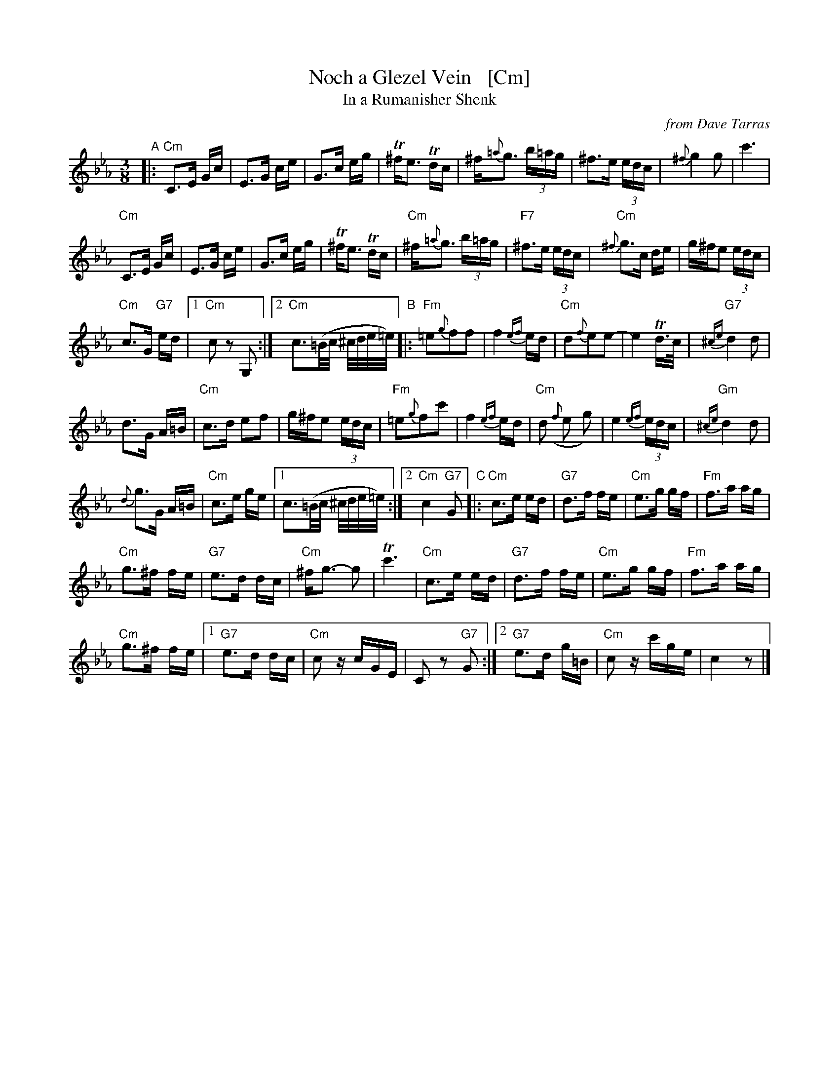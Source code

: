 X: 1
T: Noch a Glezel Vein   [Cm]
T: In a Rumanisher Shenk
O: from Dave Tarras
R: horra
M: 3/8
L: 1/16
K: Cm
"A"|:\
"Cm"C3E Gc | E3G ce | G3c eg | T^fe3 Tdc |\
^f{=a}g3 (3b=ag | ^f3e (3edc | {^f}g4 g2 | c'6 |
"Cm"C3E Gc | E3G ce | G3c eg | T^fe3 Tdc |\
"Cm"^f{=a}g3 (3b=ag | "F7"^f3e (3edc | "Cm"{^f}g3c de | g^fe2 (3edc |
"Cm"c3G "G7"ed |[1 "Cm"c2 z2 G,2 :|[2 "Cm"c3(=B/c/ ^c/d/e/=e/) "B"|: "Fm"=e2{g}f2f2 |\
f4 {ef}ed | "Cm"d2{f}e2e2- | e4 Td>c | "G7"{^ce}d4 d2 |
d3G A=B | "Cm"c3d e2f2 | g^fe2 (3edc | "Fm"=e2{g}f2c'2 |\
f4 {ef}ed | "Cm"d2 ({f}e2 g2) | e4 {ef}(3edc | "Gm"{^ce}d4 d2 |
{d}g3G A=B | "Cm"c3e ge |[1 c3(=B/c/ ^c/d/e/=e/) :|[2 "Cm"c4 "G7"G2 "C"|:\
"Cm"c3e ed | "G7"d3f fe | "Cm"e3g gf | "Fm"f3a ag |
"Cm"g3^f fe | "G7"e3d dc | "Cm"^fg3- g2 | Tc'6 |\
"Cm"c3e ed | "G7"d3f fe | "Cm"e3g gf | "Fm"f3a ag |
"Cm"g3^f fe |[1 "G7"e3d dc | "Cm"c2 zcGE | C2 z2 "G7"G2 :|[2 "G7"e3d g=B | "Cm"c2 zc'ge | c4 z2|]
